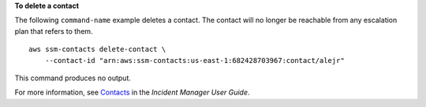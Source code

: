 **To delete a contact**

The following ``command-name`` example deletes a contact. The contact will no longer be reachable from any escalation plan that refers to them. ::

    aws ssm-contacts delete-contact \
        --contact-id "arn:aws:ssm-contacts:us-east-1:682428703967:contact/alejr"

This command produces no output.

For more information, see `Contacts <https://docs.aws.amazon.com/incident-manager/latest/userguide/contacts.html>`__ in the *Incident Manager User Guide*.